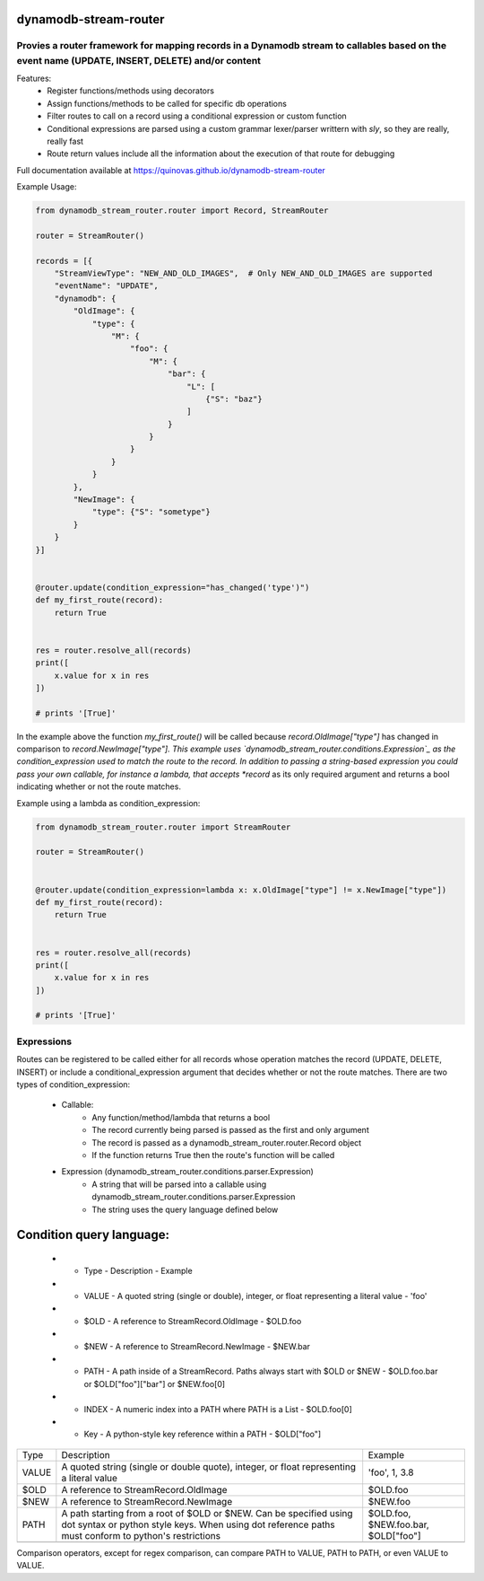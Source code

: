 dynamodb-stream-router
======================


Provies a router framework for mapping records in a Dynamodb stream to callables based on the event name (UPDATE, INSERT, DELETE) and/or content
-------------------------------------------------------------------------------------------------------------------------------------------------

Features:
    - Register functions/methods using decorators
    - Assign functions/methods to be called for specific db operations
    - Filter routes to call on a record using a conditional expression or custom function
    - Conditional expressions are parsed using a custom grammar lexer/parser writtern with `sly`, so they are really, really fast
    - Route return values include all the information about the execution of that route for debugging


Full documentation available at https://quinovas.github.io/dynamodb-stream-router

Example Usage:

.. highlight:: python
.. code-block:: python

    from dynamodb_stream_router.router import Record, StreamRouter

    router = StreamRouter()

    records = [{
        "StreamViewType": "NEW_AND_OLD_IMAGES",  # Only NEW_AND_OLD_IMAGES are supported
        "eventName": "UPDATE",
        "dynamodb": {
            "OldImage": {
                "type": {
                    "M": {
                        "foo": {
                            "M": {
                                "bar": {
                                    "L": [
                                        {"S": "baz"}
                                    ]
                                }
                            }
                        }
                    }
                }
            },
            "NewImage": {
                "type": {"S": "sometype"}
            }
        }
    }]


    @router.update(condition_expression="has_changed('type')")
    def my_first_route(record):
        return True


    res = router.resolve_all(records)
    print([
        x.value for x in res
    ])

    # prints '[True]'


In the example above the function *my_first_route()* will be called because *record.OldImage["type"]* has changed in comparison to *record.NewImage["type"].
This example uses `dynamodb_stream_router.conditions.Expression`_ as the condition_expression used to match the route to the record. In addition to passing
a string-based expression you could pass your own callable, for instance a lambda, that accepts *record* as its only required argument and returns a bool
indicating whether or not the route matches.

Example using a lambda as condition_expression:

.. highlight:: python
.. code-block:: python

    from dynamodb_stream_router.router import StreamRouter

    router = StreamRouter()


    @router.update(condition_expression=lambda x: x.OldImage["type"] != x.NewImage["type"])
    def my_first_route(record):
        return True


    res = router.resolve_all(records)
    print([
        x.value for x in res
    ])

    # prints '[True]'


Expressions
-----------

Routes can be registered to be called either for all records whose operation matches the record (UPDATE, DELETE, INSERT) or include a
conditional_expression argument that decides whether or not the route matches. There are two types of condition_expression:
    - Callable:
        * Any function/method/lambda that returns a bool
        * The record currently being parsed is passed as the first and only argument
        * The record is passed as a dynamodb_stream_router.router.Record object
        * If the function returns True then the route's function will be called
    - Expression (dynamodb_stream_router.conditions.parser.Expression)
        * A string that will be parsed into a callable using dynamodb_stream_router.conditions.parser.Expression
        * The string uses the query language defined below


Condition query language:
========================

    * - Type
        - Description
        - Example
    * - VALUE
        - A quoted string (single or double), integer, or float representing a literal value
        - 'foo'
    * - $OLD
        - A reference to StreamRecord.OldImage
        - $OLD.foo
    * - $NEW
        - A reference to StreamRecord.NewImage
        - $NEW.bar
    * - PATH
        - A path inside of a StreamRecord. Paths always start with $OLD or $NEW
        - $OLD.foo.bar or $OLD["foo"]["bar"] or $NEW.foo[0]
    * - INDEX
        - A numeric index into a PATH where PATH is a List
        - $OLD.foo[0]
    * - Key
        - A python-style key reference within a PATH
        - $OLD["foo"]


+-------+-------------------------------------------------------+-------------------------------------+
|  Type |                      Description                      |               Example               |
+-------+-------------------------------------------------------+-------------------------------------+
| VALUE | A quoted string (single or double quote), integer, or | 'foo', 1, 3.8                       |
|       | float representing a literal value                    |                                     |
+-------+-------------------------------------------------------+-------------------------------------+
| $OLD  | A reference to StreamRecord.OldImage                  | $OLD.foo                            |
+-------+-------------------------------------------------------+-------------------------------------+
| $NEW  | A reference to StreamRecord.NewImage                  | $NEW.foo                            |
+-------+-------------------------------------------------------+-------------------------------------+
| PATH  | A path starting from a root of $OLD or $NEW.          | $OLD.foo, $NEW.foo.bar, $OLD["foo"] |
|       | Can be specified using dot syntax or python           |                                     |
|       | style keys. When using dot reference paths must       |                                     |
|       | conform to python's restrictions                      |                                     |
+-------+-------------------------------------------------------+-------------------------------------+
|       |                                                       |                                     |
+-------+-------------------------------------------------------+-------------------------------------+


.. list-table:: Operators
    :widths: 10 25
    :header-rows: 1

    * - Operator
        - Action
    * - &
        - Logical AND
    * - \|
        - Logical OR
    * - ()
        - Grouping of expressions
    * - ==
        - Equality
    * - !=
        - Non equality
    * - >
        - Greater than
    * - >=
        - Greater than or equal to
    * - <
        - Less than
    * - <=
        - Less than or equal to
    * - =~
        - Regex comparison <value> =~ <regex>


Comparison operators, except for regex comparison, can compare PATH to VALUE, PATH to PATH, or even VALUE to VALUE.


.. list-table:: Functions
    :widths: 20 20 50
    :header-rows: 1

    * - Name
        - Arguments
        - Description
    * - has_changed(VALUE, VALUE)
        - Comma-separated list of quoted values
        - Tests each value to see if that key in the top level of $OLD differs from $NEW. Returns True if any of the elements have changed
    * - is_type(PATH, TYPE)
        - PATH - The path to a value to test and the Dynamodb type to test for, TYPE - Any Dynamodb Type
        - Returns if PATH is of type TYPE. TYPE can be any unquoted Dynamodb type (S, SS, B, BS, N, NS, M, BOOL, L)
    * - attribute_exists(PATH)
        - PATH - An element to test the existence of
        - Returns a bool indicating if the specified key/index exists in PATH